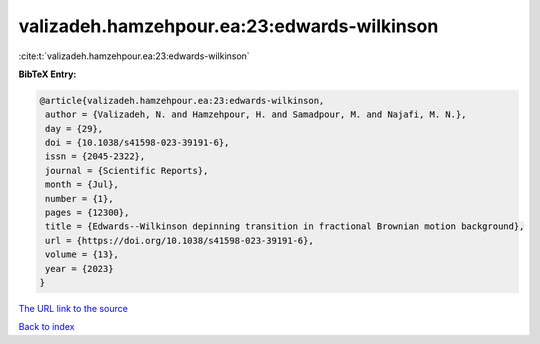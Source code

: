 valizadeh.hamzehpour.ea:23:edwards-wilkinson
============================================

:cite:t:`valizadeh.hamzehpour.ea:23:edwards-wilkinson`

**BibTeX Entry:**

.. code-block:: bibtex

   @article{valizadeh.hamzehpour.ea:23:edwards-wilkinson,
    author = {Valizadeh, N. and Hamzehpour, H. and Samadpour, M. and Najafi, M. N.},
    day = {29},
    doi = {10.1038/s41598-023-39191-6},
    issn = {2045-2322},
    journal = {Scientific Reports},
    month = {Jul},
    number = {1},
    pages = {12300},
    title = {Edwards--Wilkinson depinning transition in fractional Brownian motion background},
    url = {https://doi.org/10.1038/s41598-023-39191-6},
    volume = {13},
    year = {2023}
   }
`The URL link to the source <ttps://doi.org/10.1038/s41598-023-39191-6}>`_


`Back to index <../By-Cite-Keys.html>`_
